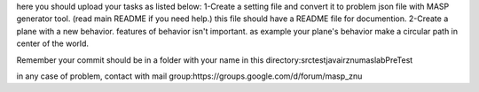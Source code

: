 here you should upload your tasks as listed below:
1-Create a setting file and convert it to problem json file with MASP generator tool. (read main README if you need help.) this file should have a README file for documention.
2-Create a plane with a new behavior. features of behavior isn't important. as example your plane's behavior make a circular path in center of the world.

Remember your commit should be in a folder with your name in this directory:src\test\java\ir\znu\maslab\PreTest

in any case of problem, contact with mail group:https://groups.google.com/d/forum/masp_znu
